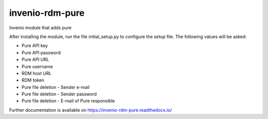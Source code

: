 ..
    Copyright (C) 2020 Technische Universität Graz.

    invenio-rdm-pure is free software; you can redistribute it and/or
    modify it under the terms of the MIT License; see LICENSE file for more
    details.

==================
 invenio-rdm-pure
==================

.. image:: https://img.shields.io/travis/fair-data-austria/invenio-rdm-pure.svg
        :target: https://travis-ci.org/fair-data-austria/invenio-rdm-pure

.. image:: https://img.shields.io/coveralls/fair-data-austria/invenio-rdm-pure.svg
        :target: https://coveralls.io/r/fair-data-austria/invenio-rdm-pure

.. image:: https://img.shields.io/github/tag/fair-data-austria/invenio-rdm-pure.svg
        :target: https://github.com/fair-data-austria/invenio-rdm-pure/releases

.. image:: https://img.shields.io/pypi/dm/invenio-rdm-pure.svg
        :target: https://pypi.python.org/pypi/invenio-rdm-pure

.. image:: https://img.shields.io/github/license/fair-data-austria/invenio-rdm-pure.svg
        :target: https://github.com/fair-data-austria/invenio-rdm-pure/blob/master/LICENSE

.. image:: https://readthedocs.org/projects/invenio-rdm-pure/badge/?version=latest
        :target: https://invenio-rdm-pure.readthedocs.io/en/latest/?badge=latest


Invenio module that adds pure



After installing the module, run the file initial_setup.py to configure the setup file.
The following values will be asked:

- Pure API key 
- Pure API password
- Pure API URL
- Pure username
- RDM host URL
- RDM token
- Pure file deletion - Sender e-mail
- Pure file deletion - Sender password
- Pure file deletion - E-mail of Pure responsible


Further documentation is available on
https://invenio-rdm-pure.readthedocs.io/

